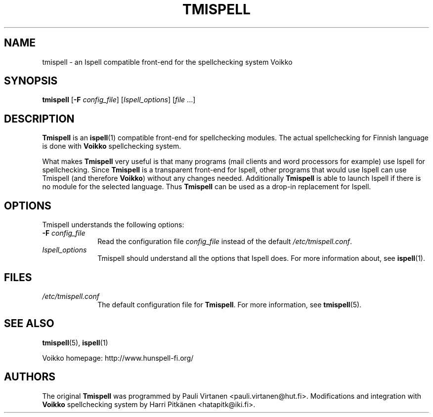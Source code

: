 \" vim: tw=72

.TH "TMISPELL" "1" "2006-07-26"

.SH "NAME"

.PP
tmispell \- an Ispell compatible front-end for the spellchecking system
Voikko

.SH "SYNOPSIS"

.PP
.B tmispell
.RB [ \-F
.IR config_file ]
.RI [ Ispell_options ]
.RI [ file " ...]"

.SH "DESCRIPTION"

.PP
.B Tmispell
is an
.BR ispell (1)
compatible front-end for spellchecking modules. The actual spellchecking
for Finnish language is done with
.B Voikko
spellchecking system.

.PP
What makes
.B Tmispell
very useful is that many programs (mail clients and word processors for
example) use Ispell for spellchecking. Since
.B Tmispell
is a transparent front-end for Ispell, other programs that would use
Ispell can use Tmispell (and therefore
.BR Voikko )
without any changes needed. Additionally
.B Tmispell
is able to launch Ispell if there is no module for the selected
language. Thus
.B Tmispell
can be used as a drop-in replacement for Ispell.

.SH "OPTIONS"

.PP
Tmispell understands the following options:

.TP 10
.BI \-F " config_file"
Read the configuration file
.I config_file
instead of the default
.IR /etc/tmispell.conf .

.TP 10
.I Ispell_options
Tmispell should understand all the options that Ispell does. For more
information about, see
.BR ispell (1).

.SH "FILES"

.TP 10
.I /etc/tmispell.conf
The default configuration file for
.BR Tmispell .
For more information, see
.BR tmispell (5).

.SH "SEE ALSO"

.PP
.BR tmispell (5),
.BR ispell (1)

.PP
Voikko homepage: http://www.hunspell-fi.org/

.SH "AUTHORS"
The original
.B Tmispell
was programmed by Pauli Virtanen <pauli.virtanen@hut.fi>.
Modifications and integration with
.B Voikko
spellchecking system by Harri Pitkänen <hatapitk@iki.fi>.

